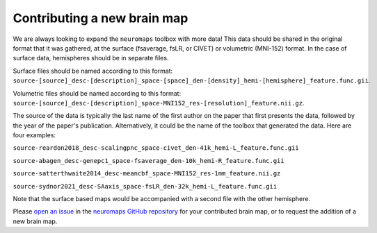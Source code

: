 .. _contributing:

----------------------------
Contributing a new brain map
----------------------------

We are always looking to expand the ``neuromaps`` toolbox with more data!
This data should be shared in the original format that it was gathered, 
at the surface (fsaverage, fsLR, or CIVET) or volumetric (MNI-152) format.
In the case of surface data, hemispheres should be in separate files.

Surface files should be named according to this format: 
``source-[source]_desc-[description]_space-[space]_den-[density]_hemi-[hemisphere]_feature.func.gii``.

Volumetric files should be named according to this format: 
``source-[source]_desc-[description]_space-MNI152_res-[resolution]_feature.nii.gz``.

The source of the data is typically the last name of the first author 
on the paper that first presents the data, followed by the year of the 
paper's publication. Alternatively, it could be the name of the toolbox 
that generated the data. Here are four examples:

``source-reardon2018_desc-scalingpnc_space-civet_den-41k_hemi-L_feature.func.gii``

``source-abagen_desc-genepc1_space-fsaverage_den-10k_hemi-R_feature.func.gii``

``source-satterthwaite2014_desc-meancbf_space-MNI152_res-1mm_feature.nii.gz``

``source-sydnor2021_desc-SAaxis_space-fsLR_den-32k_hemi-L_feature.func.gii``

Note that the surface based maps would be accompanied with a second file 
with the other hemisphere.

Please `open an issue
<https://github.com/netneurolab/neuromaps/issues/new?assignees=&labels=enhancement&projects=&template=brain-map-request.yml&title=%5BENH%5D+Request+to+add+brain+map>`_
in the `neuromaps GitHub repository <https://github.com/netneurolab/neuromaps>`_
for your contributed brain map, or to request the addition of a new brain map.